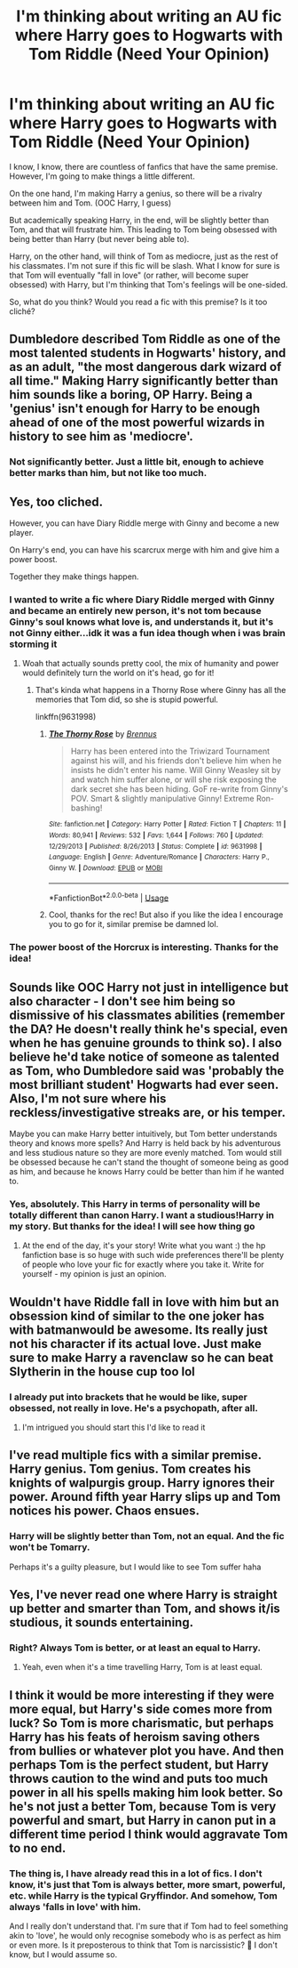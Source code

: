#+TITLE: I'm thinking about writing an AU fic where Harry goes to Hogwarts with Tom Riddle (Need Your Opinion)

* I'm thinking about writing an AU fic where Harry goes to Hogwarts with Tom Riddle (Need Your Opinion)
:PROPERTIES:
:Author: DarkSorcerer88
:Score: 9
:DateUnix: 1593218267.0
:DateShort: 2020-Jun-27
:FlairText: Discussion
:END:
I know, I know, there are countless of fanfics that have the same premise. However, I'm going to make things a little different.

On the one hand, I'm making Harry a genius, so there will be a rivalry between him and Tom. (OOC Harry, I guess)

But academically speaking Harry, in the end, will be slightly better than Tom, and that will frustrate him. This leading to Tom being obsessed with being better than Harry (but never being able to).

Harry, on the other hand, will think of Tom as mediocre, just as the rest of his classmates. I'm not sure if this fic will be slash. What I know for sure is that Tom will eventually "fall in love" (or rather, will become super obsessed) with Harry, but I'm thinking that Tom's feelings will be one-sided.

So, what do you think? Would you read a fic with this premise? Is it too cliché?


** Dumbledore described Tom Riddle as one of the most talented students in Hogwarts' history, and as an adult, "the most dangerous dark wizard of all time." Making Harry significantly better than him sounds like a boring, OP Harry. Being a 'genius' isn't enough for Harry to be enough ahead of one of the most powerful wizards in history to see him as 'mediocre'.
:PROPERTIES:
:Author: 420SwagBro
:Score: 10
:DateUnix: 1593219640.0
:DateShort: 2020-Jun-27
:END:

*** Not significantly better. Just a little bit, enough to achieve better marks than him, but not like too much.
:PROPERTIES:
:Author: DarkSorcerer88
:Score: 1
:DateUnix: 1593239637.0
:DateShort: 2020-Jun-27
:END:


** Yes, too cliched.

However, you can have Diary Riddle merge with Ginny and become a new player.

On Harry's end, you can have his scarcrux merge with him and give him a power boost.

Together they make things happen.
:PROPERTIES:
:Author: InquisitorCOC
:Score: 4
:DateUnix: 1593219373.0
:DateShort: 2020-Jun-27
:END:

*** I wanted to write a fic where Diary Riddle merged with Ginny and became an entirely new person, it's not tom because Ginny's soul knows what love is, and understands it, but it's not Ginny either...idk it was a fun idea though when i was brain storming it
:PROPERTIES:
:Author: flingerdinger
:Score: 3
:DateUnix: 1593220544.0
:DateShort: 2020-Jun-27
:END:

**** Woah that actually sounds pretty cool, the mix of humanity and power would definitely turn the world on it's head, go for it!
:PROPERTIES:
:Score: 1
:DateUnix: 1593222378.0
:DateShort: 2020-Jun-27
:END:

***** That's kinda what happens in a Thorny Rose where Ginny has all the memories that Tom did, so she is stupid powerful.

linkffn(9631998)
:PROPERTIES:
:Author: flingerdinger
:Score: 2
:DateUnix: 1593222520.0
:DateShort: 2020-Jun-27
:END:

****** [[https://www.fanfiction.net/s/9631998/1/][*/The Thorny Rose/*]] by [[https://www.fanfiction.net/u/4577618/Brennus][/Brennus/]]

#+begin_quote
  Harry has been entered into the Triwizard Tournament against his will, and his friends don't believe him when he insists he didn't enter his name. Will Ginny Weasley sit by and watch him suffer alone, or will she risk exposing the dark secret she has been hiding. GoF re-write from Ginny's POV. Smart & slightly manipulative Ginny! Extreme Ron-bashing!
#+end_quote

^{/Site/:} ^{fanfiction.net} ^{*|*} ^{/Category/:} ^{Harry} ^{Potter} ^{*|*} ^{/Rated/:} ^{Fiction} ^{T} ^{*|*} ^{/Chapters/:} ^{11} ^{*|*} ^{/Words/:} ^{80,941} ^{*|*} ^{/Reviews/:} ^{532} ^{*|*} ^{/Favs/:} ^{1,644} ^{*|*} ^{/Follows/:} ^{760} ^{*|*} ^{/Updated/:} ^{12/29/2013} ^{*|*} ^{/Published/:} ^{8/26/2013} ^{*|*} ^{/Status/:} ^{Complete} ^{*|*} ^{/id/:} ^{9631998} ^{*|*} ^{/Language/:} ^{English} ^{*|*} ^{/Genre/:} ^{Adventure/Romance} ^{*|*} ^{/Characters/:} ^{Harry} ^{P.,} ^{Ginny} ^{W.} ^{*|*} ^{/Download/:} ^{[[http://www.ff2ebook.com/old/ffn-bot/index.php?id=9631998&source=ff&filetype=epub][EPUB]]} ^{or} ^{[[http://www.ff2ebook.com/old/ffn-bot/index.php?id=9631998&source=ff&filetype=mobi][MOBI]]}

--------------

*FanfictionBot*^{2.0.0-beta} | [[https://github.com/tusing/reddit-ffn-bot/wiki/Usage][Usage]]
:PROPERTIES:
:Author: FanfictionBot
:Score: 1
:DateUnix: 1593222534.0
:DateShort: 2020-Jun-27
:END:


****** Cool, thanks for the rec! But also if you like the idea I encourage you to go for it, similar premise be damned lol.
:PROPERTIES:
:Score: 1
:DateUnix: 1593222701.0
:DateShort: 2020-Jun-27
:END:


*** The power boost of the Horcrux is interesting. Thanks for the idea!
:PROPERTIES:
:Author: DarkSorcerer88
:Score: 2
:DateUnix: 1593239552.0
:DateShort: 2020-Jun-27
:END:


** Sounds like OOC Harry not just in intelligence but also character - I don't see him being so dismissive of his classmates abilities (remember the DA? He doesn't really think he's special, even when he has genuine grounds to think so). I also believe he'd take notice of someone as talented as Tom, who Dumbledore said was 'probably the most brilliant student' Hogwarts had ever seen. Also, I'm not sure where his reckless/investigative streaks are, or his temper.

Maybe you can make Harry better intuitively, but Tom better understands theory and knows more spells? And Harry is held back by his adventurous and less studious nature so they are more evenly matched. Tom would still be obsessed because he can't stand the thought of someone being as good as him, and because he knows Harry could be better than him if he wanted to.
:PROPERTIES:
:Author: themadmosquito
:Score: 3
:DateUnix: 1593249555.0
:DateShort: 2020-Jun-27
:END:

*** Yes, absolutely. This Harry in terms of personality will be totally different than canon Harry. I want a studious!Harry in my story. But thanks for the idea! I will see how thing go
:PROPERTIES:
:Author: DarkSorcerer88
:Score: 0
:DateUnix: 1593253715.0
:DateShort: 2020-Jun-27
:END:

**** At the end of the day, it's your story! Write what you want :) the hp fanfiction base is so huge with such wide preferences there'll be plenty of people who love your fic for exactly where you take it. Write for yourself - my opinion is just an opinion.
:PROPERTIES:
:Author: themadmosquito
:Score: 2
:DateUnix: 1593254118.0
:DateShort: 2020-Jun-27
:END:


** Wouldn't have Riddle fall in love with him but an obsession kind of similar to the one joker has with batmanwould be awesome. Its really just not his character if its actual love. Just make sure to make Harry a ravenclaw so he can beat Slytherin in the house cup too lol
:PROPERTIES:
:Author: ClownPrinceOfCrime25
:Score: 2
:DateUnix: 1593228584.0
:DateShort: 2020-Jun-27
:END:

*** I already put into brackets that he would be like, super obsessed, not really in love. He's a psychopath, after all.
:PROPERTIES:
:Author: DarkSorcerer88
:Score: 2
:DateUnix: 1593240066.0
:DateShort: 2020-Jun-27
:END:

**** I'm intrigued you should start this I'd like to read it
:PROPERTIES:
:Author: ClownPrinceOfCrime25
:Score: 2
:DateUnix: 1593282848.0
:DateShort: 2020-Jun-27
:END:


** I've read multiple fics with a similar premise. Harry genius. Tom genius. Tom creates his knights of walpurgis group. Harry ignores their power. Around fifth year Harry slips up and Tom notices his power. Chaos ensues.
:PROPERTIES:
:Author: S_pline
:Score: 2
:DateUnix: 1593245169.0
:DateShort: 2020-Jun-27
:END:

*** Harry will be slightly better than Tom, not an equal. And the fic won't be Tomarry.

Perhaps it's a guilty pleasure, but I would like to see Tom suffer haha
:PROPERTIES:
:Author: DarkSorcerer88
:Score: 1
:DateUnix: 1593245361.0
:DateShort: 2020-Jun-27
:END:


** Yes, I've never read one where Harry is straight up better and smarter than Tom, and shows it/is studious, it sounds entertaining.
:PROPERTIES:
:Author: tumbleweedsforever
:Score: 2
:DateUnix: 1593303505.0
:DateShort: 2020-Jun-28
:END:

*** Right? Always Tom is better, or at least an equal to Harry.
:PROPERTIES:
:Author: DarkSorcerer88
:Score: 1
:DateUnix: 1593328217.0
:DateShort: 2020-Jun-28
:END:

**** Yeah, even when it's a time travelling Harry, Tom is at least equal.
:PROPERTIES:
:Author: tumbleweedsforever
:Score: 2
:DateUnix: 1593364897.0
:DateShort: 2020-Jun-28
:END:


** I think it would be more interesting if they were more equal, but Harry's side comes more from luck? So Tom is more charismatic, but perhaps Harry has his feats of heroism saving others from bullies or whatever plot you have. And then perhaps Tom is the perfect student, but Harry throws caution to the wind and puts too much power in all his spells making him look better. So he's not just a better Tom, because Tom is very powerful and smart, but Harry in canon put in a different time period I think would aggravate Tom to no end.
:PROPERTIES:
:Score: 1
:DateUnix: 1593222629.0
:DateShort: 2020-Jun-27
:END:

*** The thing is, I have already read this in a lot of fics. I don't know, it's just that Tom is always better, more smart, powerful, etc. while Harry is the typical Gryffindor. And somehow, Tom always 'falls in love' with him.

And I really don't understand that. I'm sure that if Tom had to feel something akin to 'love', he would only recognise somebody who is as perfect as him or even more. Is it preposterous to think that Tom is narcissistic? 🤔 I don't know, but I would assume so.
:PROPERTIES:
:Author: DarkSorcerer88
:Score: 1
:DateUnix: 1593240707.0
:DateShort: 2020-Jun-27
:END:
